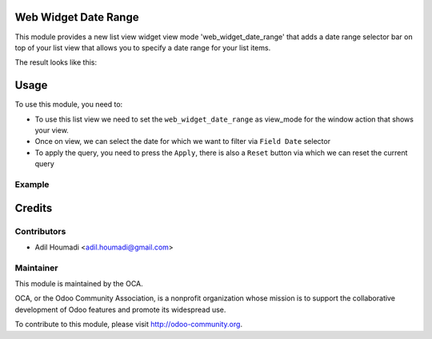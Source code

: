 Web Widget Date Range
=====================

.. image:: https://img.shields.io/badge/licence-AGPL--3-blue.svg
    :alt: License: AGPL-3

This module provides a new list view widget view mode 'web_widget_date_range'
that adds a date range selector bar on top of your list view that allows you
to specify a date range for your list items.

The result looks like this:

.. image:: /web_widget_date_range/static/description/preview.png
    :alt: Web Widget Date Range

Usage
=====

To use this module, you need to:

* To use this list view we need to set the ``web_widget_date_range`` as view_mode for the window action that shows your view.

* Once on view, we can select the date for which we want to filter via ``Field Date`` selector

* To apply the query, you need to press the ``Apply``, there is also a ``Reset`` button via which we can reset the current query

Example
-------

.. image:: /web_widget_date_range/static/description/code.png
    :alt: Example Web Widget Date Range

Credits
=======

Contributors
------------

* Adil Houmadi <adil.houmadi@gmail.com>

Maintainer
----------

.. image:: https://odoo-community.org/logo.png
   :alt: Odoo Community Association
   :target: https://odoo-community.org

This module is maintained by the OCA.

OCA, or the Odoo Community Association, is a nonprofit organization whose
mission is to support the collaborative development of Odoo features and
promote its widespread use.

To contribute to this module, please visit http://odoo-community.org.
